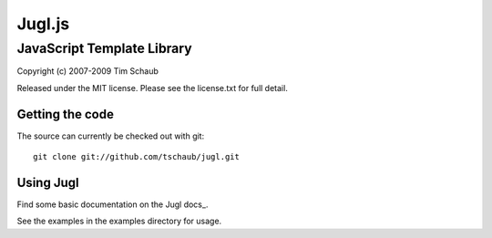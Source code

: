=======
Jugl.js
=======

JavaScript Template Library
===========================

Copyright (c) 2007-2009 Tim Schaub

Released under the MIT license.  Please see the license.txt for full detail.

Getting the code
----------------

The source can currently be checked out with git::

    git clone git://github.com/tschaub/jugl.git


Using Jugl
----------

Find some basic documentation on the Jugl docs_.

See the examples in the examples directory for usage.

.. docs: http://doc.libjs.net/jugl/trunk/
